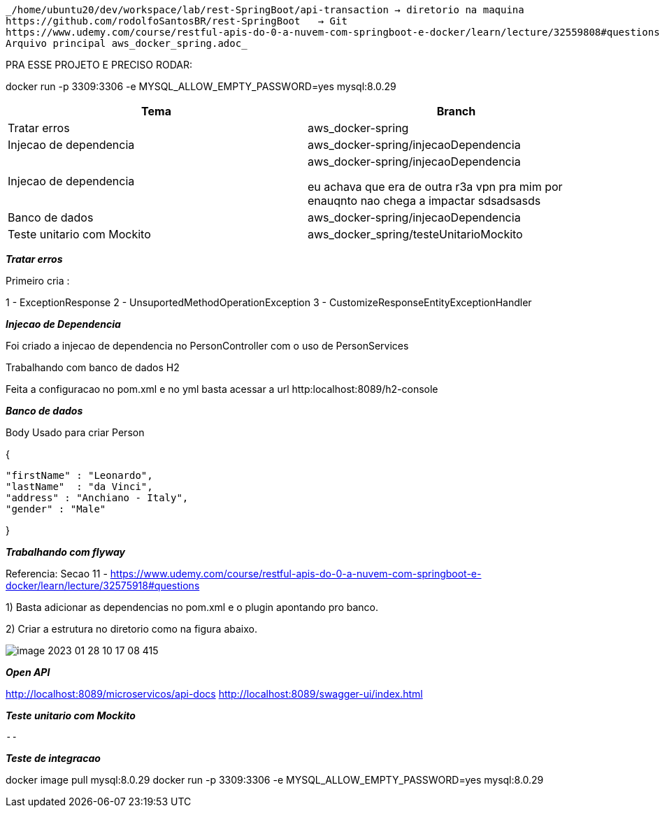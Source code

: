 
 _/home/ubuntu20/dev/workspace/lab/rest-SpringBoot/api-transaction → diretorio na maquina
 https://github.com/rodolfoSantosBR/rest-SpringBoot   → Git
 https://www.udemy.com/course/restful-apis-do-0-a-nuvem-com-springboot-e-docker/learn/lecture/32559808#questions → curso
 Arquivo principal aws_docker_spring.adoc_

PRA ESSE PROJETO E PRECISO RODAR:

docker run -p 3309:3306 -e MYSQL_ALLOW_EMPTY_PASSWORD=yes mysql:8.0.29


|===
| Tema | Branch

| Tratar erros
| aws_docker-spring


| Injecao de dependencia
| aws_docker-spring/injecaoDependencia


| Injecao de dependencia
| aws_docker-spring/injecaoDependencia

eu achava que era de outra r3a vpn pra mim por enauqnto nao chega a impactar sdsadsasds
| Banco de dados
| aws_docker-spring/injecaoDependencia


| Teste unitario com Mockito
| aws_docker_spring/testeUnitarioMockito


|===

*__ Tratar erros__*

Primeiro cria :

1 - ExceptionResponse
2 - UnsuportedMethodOperationException
3 - CustomizeResponseEntityExceptionHandler


*__Injecao de Dependencia __*

Foi criado a injecao de dependencia no PersonController com o uso de PersonServices

Trabalhando com banco de dados H2

Feita a configuracao no pom.xml e no yml
basta acessar a url http:localhost:8089/h2-console


*_Banco de dados_*

Body Usado para criar Person

{

    "firstName" : "Leonardo",
    "lastName"  : "da Vinci",
    "address" : "Anchiano - Italy",
    "gender" : "Male"

}

*_Trabalhando com flyway_*

Referencia:  Secao 11 -
https://www.udemy.com/course/restful-apis-do-0-a-nuvem-com-springboot-e-docker/learn/lecture/32575918#questions

1) Basta adicionar as dependencias no pom.xml e o plugin apontando pro banco.

2) Criar a estrutura no diretorio como na figura abaixo.

image::img/image-2023-01-28-10-17-08-415.png[]


*_Open API_*

http://localhost:8089/microservicos/api-docs
http://localhost:8089/swagger-ui/index.html


*_Teste unitario com Mockito_*

 --


*_Teste de integracao_*


docker image pull mysql:8.0.29
docker run -p 3309:3306 -e MYSQL_ALLOW_EMPTY_PASSWORD=yes mysql:8.0.29





